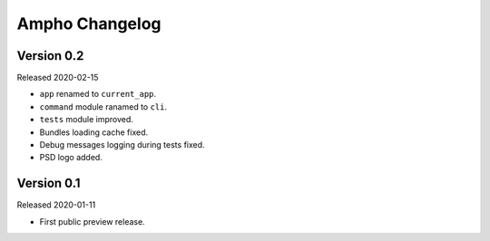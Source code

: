 Ampho Changelog
===============

Version 0.2
-----------

Released 2020-02-15

- ``app`` renamed to ``current_app``.
- ``command`` module ranamed to ``cli``.
- ``tests`` module improved.
- Bundles loading cache fixed.
- Debug messages logging during tests fixed.
- PSD logo added.


Version 0.1
-----------

Released 2020-01-11

- First public preview release.
